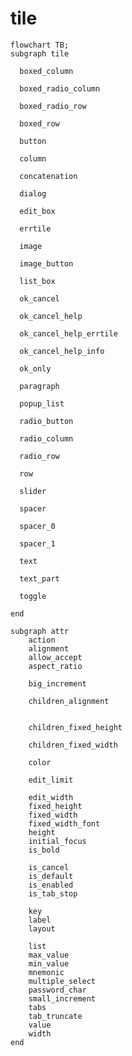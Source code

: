 
* tile

#+begin_src mermaid
  flowchart TB;
  subgraph tile

    boxed_column

    boxed_radio_column

    boxed_radio_row

    boxed_row

    button

    column

    concatenation

    dialog

    edit_box

    errtile

    image

    image_button

    list_box

    ok_cancel

    ok_cancel_help

    ok_cancel_help_errtile

    ok_cancel_help_info

    ok_only

    paragraph

    popup_list

    radio_button

    radio_column

    radio_row

    row

    slider

    spacer

    spacer_0

    spacer_1

    text

    text_part

    toggle

  end

  subgraph attr
      action
      alignment
      allow_accept
      aspect_ratio

      big_increment

      children_alignment


      children_fixed_height

      children_fixed_width

      color

      edit_limit

      edit_width
      fixed_height
      fixed_width
      fixed_width_font
      height
      initial_focus
      is_bold      

      is_cancel
      is_default
      is_enabled
      is_tab_stop

      key
      label
      layout

      list
      max_value
      min_value
      mnemonic
      multiple_select
      password_char
      small_increment
      tabs
      tab_truncate
      value
      width    
  end    
#+end_src
